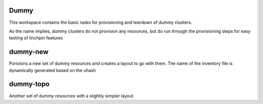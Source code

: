 Dummy
======

This workspace contains the basic tasks for provisioning and teardown of dummy clusters.

As the name implies, dummy clusters do not provision any resources, but do run through
the provisioning steps for easy testing of linchpin features

dummy-new
========
Porivions  a new set of dummy resources and creates a layout to go with them.  The name of the inventory file is dynamically generated based on the uhash

dummy-topo
========
Another set of dummy resources with a slightly simpler layout
